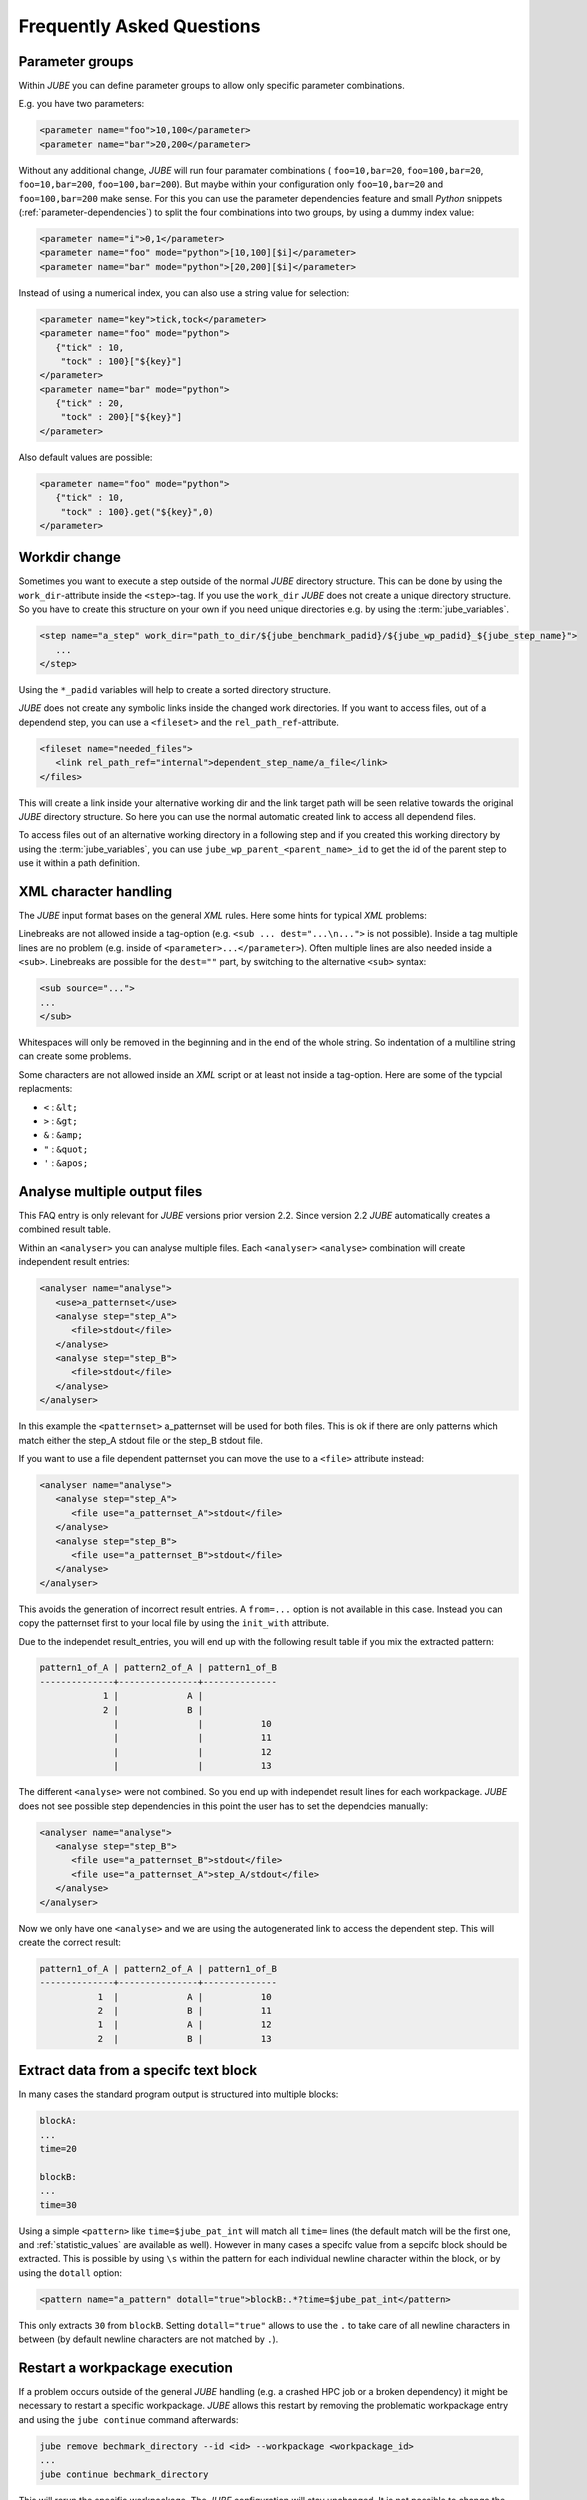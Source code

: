 .. # JUBE Benchmarking Environment
   # Copyright (C) 2008-2019
   # Forschungszentrum Juelich GmbH, Juelich Supercomputing Centre
   # http://www.fz-juelich.de/jsc/jube
   #
   # This program is free software: you can redistribute it and/or modify
   # it under the terms of the GNU General Public License as published by
   # the Free Software Foundation, either version 3 of the License, or
   # any later version.
   #
   # This program is distributed in the hope that it will be useful,
   # but WITHOUT ANY WARRANTY; without even the implied warranty of
   # MERCHANTABILITY or FITNESS FOR A PARTICULAR PURPOSE.  See the
   # GNU General Public License for more details.
   #
   # You should have received a copy of the GNU General Public License
   # along with this program.  If not, see <http://www.gnu.org/licenses/>.

.. index:: faq

Frequently Asked Questions
==========================

.. index:: parameter groups

Parameter groups
~~~~~~~~~~~~~~~~

Within *JUBE* you can define parameter groups to allow only specific parameter
combinations.

E.g. you have two parameters:

.. code-block:: xml

   <parameter name="foo">10,100</parameter>
   <parameter name="bar">20,200</parameter>
   
Without any additional change, *JUBE* will run four paramater combinations (
``foo=10,bar=20``, ``foo=100,bar=20``, ``foo=10,bar=200``, ``foo=100,bar=200``).
But maybe within your configuration only ``foo=10,bar=20`` and ``foo=100,bar=200`` make sense.
For this you can use the parameter dependencies feature and small *Python* snippets 
(:ref:`parameter-dependencies`) to split the four combinations into two groups, by using a dummy index value:

.. code-block:: xml

   <parameter name="i">0,1</parameter>
   <parameter name="foo" mode="python">[10,100][$i]</parameter>
   <parameter name="bar" mode="python">[20,200][$i]</parameter>
   
Instead of using a numerical index, you can also use a string value for selection:

.. code-block:: xml

   <parameter name="key">tick,tock</parameter>
   <parameter name="foo" mode="python">
      {"tick" : 10,
       "tock" : 100}["${key}"]
   </parameter>
   <parameter name="bar" mode="python">
      {"tick" : 20,
       "tock" : 200}["${key}"]
   </parameter>

Also default values are possible:

.. code-block:: xml

   <parameter name="foo" mode="python">
      {"tick" : 10,
       "tock" : 100}.get("${key}",0)
   </parameter>

.. index:: workdir change

Workdir change
~~~~~~~~~~~~~~

Sometimes you want to execute a step outside of the normal *JUBE* directory structure. This can be done
by using the ``work_dir``-attribute inside the ``<step>``-tag. If you use the ``work_dir`` *JUBE* does not
create a unique directory structure. So you have to create this structure on your own if you need unique
directories e.g. by using the :term:`jube_variables`.

.. code-block:: xml

   <step name="a_step" work_dir="path_to_dir/${jube_benchmark_padid}/${jube_wp_padid}_${jube_step_name}">
      ...
   </step>

Using the ``*_padid`` variables will help to create a sorted directory structure.

*JUBE* does not create any symbolic links inside the changed work directories. If you want to access files, out of
a dependend step, you can use a ``<fileset>`` and the ``rel_path_ref``-attribute.

.. code-block:: xml

   <fileset name="needed_files">
      <link rel_path_ref="internal">dependent_step_name/a_file</link>
   </files>

This will create a link inside your alternative working dir and the link target path will be seen relative towards
the original *JUBE* directory structure. So here you can use the normal automatic created link to access all
dependend files.

To access files out of an alternative working directory in a following step and if you created this working directory by
using the :term:`jube_variables`, you can use ``jube_wp_parent_<parent_name>_id`` to get the id of the parent step to
use it within a path definition.

.. index:: XML character handling

XML character handling
~~~~~~~~~~~~~~~~~~~~~~

The *JUBE* input format bases on the general *XML* rules. Here some hints for typical *XML* problems:

Linebreaks are not allowed inside a tag-option (e.g. ``<sub ... dest="...\n...">`` is not possible). Inside a tag
multiple lines are no problem (e.g. inside of ``<parameter>...</parameter>``). Often multiple lines are also needed
inside a ``<sub>``. Linebreaks are possible for the ``dest=""`` part, by switching to the alternative ``<sub>`` syntax:

.. code-block:: xml

   <sub source="...">
   ...
   </sub>

Whitespaces will only be removed in the beginning and in the end of the whole string. So indentation of a multiline string
can create some problems.

Some characters are not allowed inside an *XML* script or at least not inside a tag-option. Here are some of the typcial replacments:

* ``<`` : ``&lt;``
* ``>`` : ``&gt;``
* ``&`` : ``&amp;``
* ``"`` : ``&quot;``
* ``'`` : ``&apos;``

.. index:: analyse multiple files

Analyse multiple output files
~~~~~~~~~~~~~~~~~~~~~~~~~~~~~

This FAQ entry is only relevant for *JUBE* versions prior version 2.2. Since version 2.2 *JUBE* automatically creates a combined
result table.

Within an ``<analyser>`` you can analyse multiple files. Each ``<analyser>`` ``<analyse>`` combination will create 
independent result entries:

.. code-block:: xml

   <analyser name="analyse">
      <use>a_patternset</use>
      <analyse step="step_A">
         <file>stdout</file>
      </analyse>
      <analyse step="step_B">
         <file>stdout</file>
      </analyse>
   </analyser>

In this example the ``<patternset>`` a_patternset will be used for both files. This is ok if there are only patterns which 
match either the step_A stdout file or the step_B stdout file.

If you want to use a file dependent patternset you can move the use to a ``<file>`` attribute instead:

.. code-block:: xml

   <analyser name="analyse">
      <analyse step="step_A">
         <file use="a_patternset_A">stdout</file>
      </analyse>
      <analyse step="step_B">
         <file use="a_patternset_B">stdout</file>
      </analyse>
   </analyser>

This avoids the generation of incorrect result entries. A ``from=...`` option is not available in this case. Instead you
can copy the patternset first to your local file by using the ``init_with`` attribute.

Due to the independet result_entries, you will end up with the following result table if you mix the extracted pattern:

.. code-block:: none

   pattern1_of_A | pattern2_of_A | pattern1_of_B
   --------------+---------------+--------------
               1 |             A |
               2 |             B |
                 |               |           10
                 |               |           11
                 |               |           12
                 |               |           13

The different ``<analyse>`` were not combined. So you end up with independet result lines for each workpackage. *JUBE*
does not see possible step dependencies in this point the user has to set the dependcies manually:

.. code-block:: xml

   <analyser name="analyse">
      <analyse step="step_B">
         <file use="a_patternset_B">stdout</file>
         <file use="a_patternset_A">step_A/stdout</file>
      </analyse>
   </analyser>

Now we only have one ``<analyse>`` and we are using the autogenerated link to access the dependent step. This will create the
correct result:

.. code-block:: none

   pattern1_of_A | pattern2_of_A | pattern1_of_B
   --------------+---------------+--------------
              1  |             A |           10
              2  |             B |           11
              1  |             A |           12
              2  |             B |           13

.. index:: extract specifc block

.. _extract_specifc_block:

Extract data from a specifc text block
~~~~~~~~~~~~~~~~~~~~~~~~~~~~~~~~~~~~~~

In many cases the standard program output is structured into multiple blocks:

.. code-block:: none

   blockA:
   ...
   time=20

   blockB:
   ...
   time=30

Using a simple ``<pattern>`` like ``time=$jube_pat_int`` will match all ``time=`` lines (the default match will be the first one,
and :ref:`statistic_values` are available as well). However in many cases a specifc value from a sepcifc block should be extracted.
This is possible by using ``\s`` within the pattern for each individual newline character within the block, or by using the ``dotall`` option:

.. code-block:: xml

   <pattern name="a_pattern" dotall="true">blockB:.*?time=$jube_pat_int</pattern>

This only extracts ``30`` from ``blockB``. Setting ``dotall="true"`` allows to use the ``.`` to take care of all newline characters in between (by default newline characters are 
not matched by ``.``).

.. index:: restart workpackage

Restart a workpackage execution
~~~~~~~~~~~~~~~~~~~~~~~~~~~~~~~

If a problem occurs outside of the general *JUBE* handling (e.g. a crashed HPC job or a broken dependency) it might be necessary to restart a specific workpackage.
*JUBE* allows this restart by removing the problematic workpackage entry and using the ``jube continue`` command afterwards:

.. code-block:: none

   jube remove bechmark_directory --id <id> --workpackage <workpackage_id>
   ...
   jube continue bechmark_directory

This will rerun the specific workpackage. The *JUBE* configuration will stay unchanged. It is not possible to change the ``<paramter>`` or ``<step>`` configuration later on. Shared ``<do>``
operations (``shared=true``) will be ignored within such a rerun scenario except if all workpackages of a specifc step were removed and the full step is re-executed.
